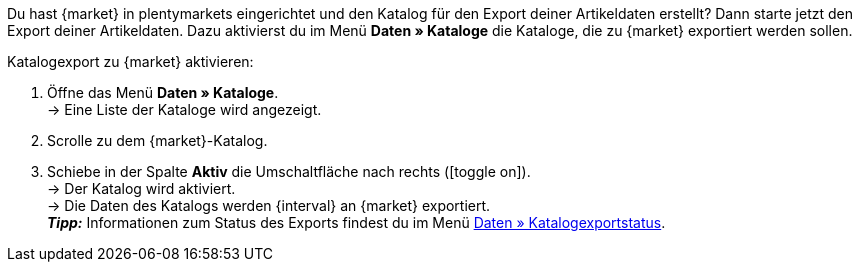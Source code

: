 Du hast {market} in plentymarkets eingerichtet und den Katalog für den Export deiner Artikeldaten erstellt? Dann starte jetzt den Export deiner Artikeldaten. Dazu aktivierst du im Menü *Daten » Kataloge* die Kataloge, die zu {market} exportiert werden sollen.

[.instruction]
Katalogexport zu {market} aktivieren:

. Öffne das Menü *Daten » Kataloge*. +
→ Eine Liste der Kataloge wird angezeigt.
. Scrolle zu dem {market}-Katalog.
. Schiebe in der Spalte *Aktiv* die Umschaltfläche nach rechts (icon:toggle-on[]). +
→ Der Katalog wird aktiviert. +
ifdef::rewe[→ Die Daten des Katalogs werden {interval} an {market} exportiert, wenn im Menü *Einrichtung » Märkte » REWE » Grundeinstellungen* die Option *Artikelexport* aktiviert ist. +]
ifndef::rewe,price-search-engine[→ Die Daten des Katalogs werden {interval} an {market} exportiert. +]
ifdef::limango[*_Hinweis:_* Nur Varianten werden an {market} exportiert, die in den letzten 4 Stunden geändert wurden. +]
*_Tipp:_* Informationen zum Status des Exports findest du im Menü xref:daten:catalogues-status.adoc#[Daten » Katalogexportstatus].
